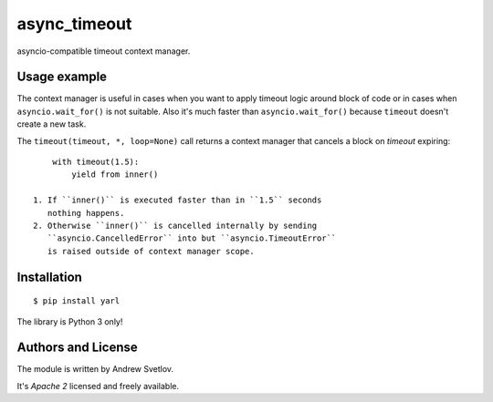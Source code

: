 async_timeout
=============

asyncio-compatible timeout context manager.


Usage example
-------------


The context manager is useful in cases when you want to apply timeout
logic around block of code or in cases when ``asyncio.wait_for()`` is
not suitable. Also it's much faster than ``asyncio.wait_for()``
because ``timeout`` doesn't create a new task.

The ``timeout(timeout, *, loop=None)`` call returns a context manager
that cancels a block on *timeout* expiring::

       with timeout(1.5):
           yield from inner()

   1. If ``inner()`` is executed faster than in ``1.5`` seconds
      nothing happens.
   2. Otherwise ``inner()`` is cancelled internally by sending
      ``asyncio.CancelledError`` into but ``asyncio.TimeoutError``
      is raised outside of context manager scope.


Installation
------------

::

   $ pip install yarl

The library is Python 3 only!



Authors and License
-------------------

The module is written by Andrew Svetlov.

It's *Apache 2* licensed and freely available.

